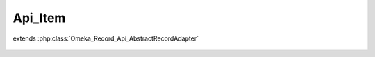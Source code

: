 --------
Api_Item
--------

.. php:class:: Api_Item

extends :php:class:`Omeka_Record_Api_AbstractRecordAdapter`

    .. php:method:: getRepresentation(Omeka_Record_AbstractRecord $record)

        Get the REST representation of an item.

        :type $record: Omeka_Record_AbstractRecord
        :param $record:
        :returns: array

    .. php:method:: setPostData(Omeka_Record_AbstractRecord $record, $data)

        Set POST data to an item.

        :type $record: Omeka_Record_AbstractRecord
        :param $record:
        :type $data: mixed
        :param $data:

    .. php:method:: setPutData(Omeka_Record_AbstractRecord $record, $data)

        Set PUT data to an item.

        :type $record: Omeka_Record_AbstractRecord
        :param $record:
        :type $data: mixed
        :param $data:
